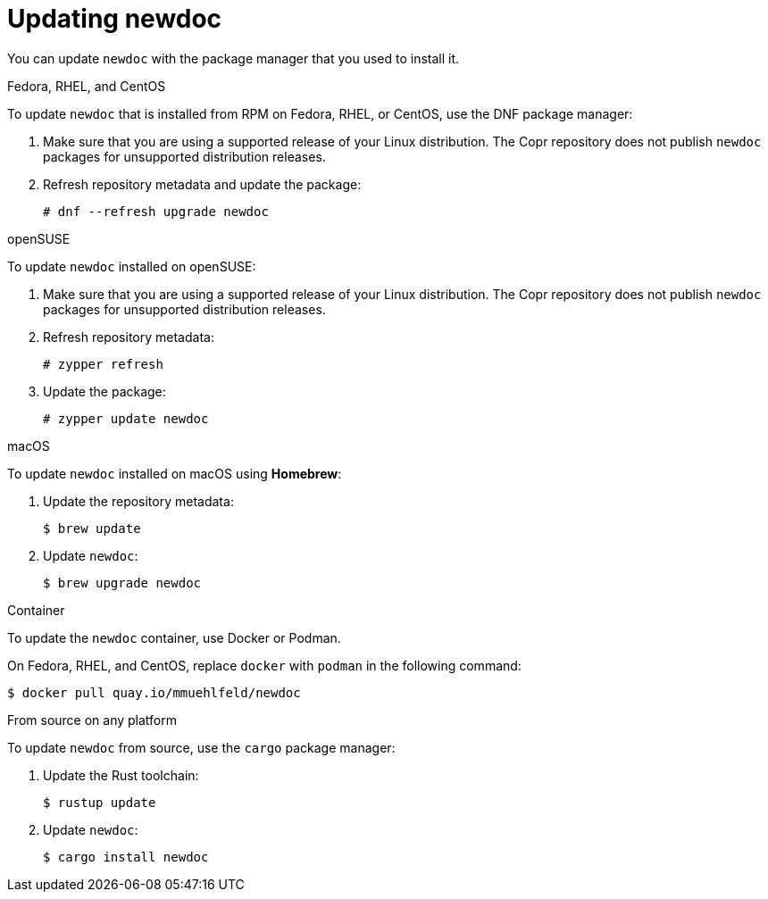 :_newdoc-version: 2.18.2
:_template-generated: 2024-06-05
:_mod-docs-content-type: PROCEDURE

[id="updating-newdoc_{context}"]
= Updating newdoc

You can update `newdoc` with the package manager that you used to install it.

.Fedora, RHEL, and CentOS

To update `newdoc` that is installed from RPM on Fedora, RHEL, or CentOS, use the DNF package manager:

. Make sure that you are using a supported release of your Linux distribution. The Copr repository does not publish `newdoc` packages for unsupported distribution releases.

. Refresh repository metadata and update the package:
+
----
# dnf --refresh upgrade newdoc
----

.openSUSE

To update `newdoc` installed on openSUSE:

. Make sure that you are using a supported release of your Linux distribution. The Copr repository does not publish `newdoc` packages for unsupported distribution releases.

. Refresh repository metadata:
+
----
# zypper refresh
----

. Update the package:
+
----
# zypper update newdoc
----

.macOS

To update `newdoc` installed on macOS using **Homebrew**:

. Update the repository metadata:
+
----
$ brew update
----

. Update `newdoc`:
+
----
$ brew upgrade newdoc
----

.Container

To update the `newdoc` container, use Docker or Podman.

On Fedora, RHEL, and CentOS, replace `docker` with `podman` in the following command:

----
$ docker pull quay.io/mmuehlfeld/newdoc
----

.From source on any platform

To update `newdoc` from source, use the `cargo` package manager:

. Update the Rust toolchain:
+
----
$ rustup update
----

. Update `newdoc`:
+
----
$ cargo install newdoc
----
